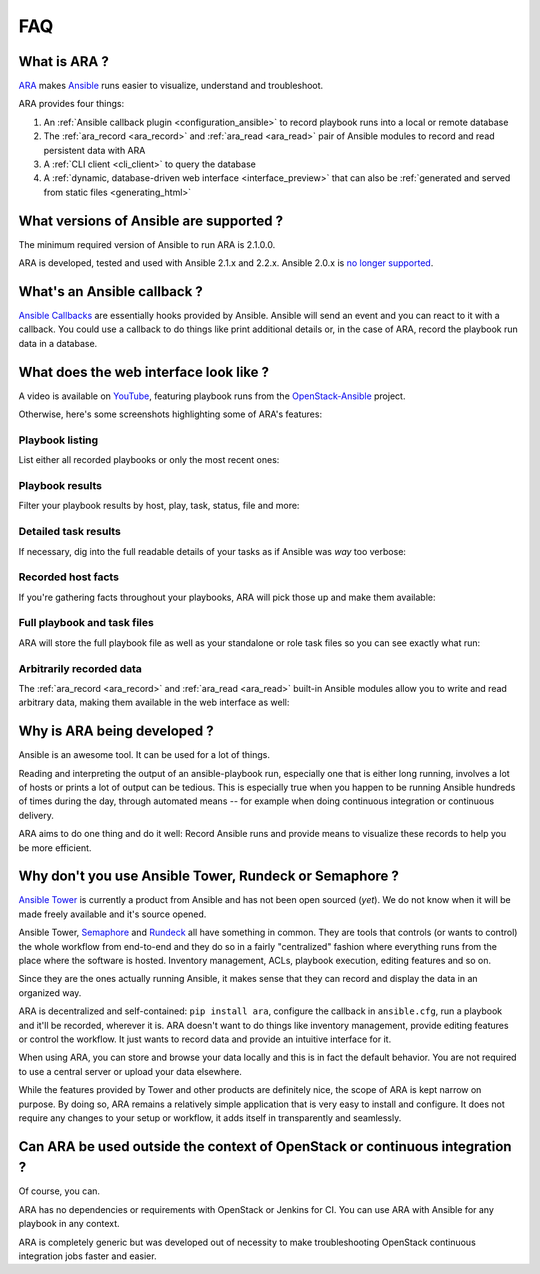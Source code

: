 .. _faq:

FAQ
===

What is ARA ?
-------------

ARA_ makes Ansible_ runs easier to visualize, understand and troubleshoot.

ARA provides four things:

1. An :ref:`Ansible callback plugin <configuration_ansible>` to record playbook runs into a local or remote database
2. The :ref:`ara_record <ara_record>` and :ref:`ara_read <ara_read>` pair of Ansible modules to record and read persistent data with ARA
3. A :ref:`CLI client <cli_client>` to query the database
4. A :ref:`dynamic, database-driven web interface <interface_preview>` that can also be :ref:`generated and served from static files <generating_html>`

.. _ARA: https://github.com/openstack/ara
.. _Ansible: https://www.ansible.com/

What versions of Ansible are supported ?
----------------------------------------

The minimum required version of Ansible to run ARA is 2.1.0.0.

ARA is developed, tested and used with Ansible 2.1.x and 2.2.x.
Ansible 2.0.x is `no longer supported`_.

.. _no longer supported: https://groups.google.com/forum/#!topic/ansible-devel/6-6FdxZ94kc

.. _faq_callback:

What's an Ansible callback ?
----------------------------

`Ansible Callbacks`_ are essentially hooks provided by Ansible. Ansible will
send an event and you can react to it with a callback.
You could use a callback to do things like print additional details or, in the
case of ARA, record the playbook run data in a database.

.. _Ansible Callbacks: https://docs.ansible.com/ansible/dev_guide/developing_plugins.html

.. _interface_preview:

What does the web interface look like ?
---------------------------------------

A video is available on YouTube_, featuring playbook runs from the
OpenStack-Ansible_ project.

.. _YouTube: https://www.youtube.com/watch?v=zT1l-rFne-Q
.. _OpenStack-Ansible: https://github.com/openstack/openstack-ansible

Otherwise, here's some screenshots highlighting some of ARA's features:

Playbook listing
~~~~~~~~~~~~~~~~

List either all recorded playbooks or only the most recent ones:

.. image:: _static/preview1.png

Playbook results
~~~~~~~~~~~~~~~~

Filter your playbook results by host, play, task, status, file and more:

.. image:: _static/preview2.png

Detailed task results
~~~~~~~~~~~~~~~~~~~~~

If necessary, dig into the full readable details of your tasks as if Ansible
was *way* too verbose:

.. image:: _static/preview3.png

Recorded host facts
~~~~~~~~~~~~~~~~~~~

If you're gathering facts throughout your playbooks, ARA will pick those up
and make them available:

.. image:: _static/preview4.png

Full playbook and task files
~~~~~~~~~~~~~~~~~~~~~~~~~~~~

ARA will store the full playbook file as well as your standalone or role task
files so you can see exactly what run:

.. image:: _static/preview5.png

Arbitrarily recorded data
~~~~~~~~~~~~~~~~~~~~~~~~~

The :ref:`ara_record <ara_record>` and :ref:`ara_read <ara_read>` built-in Ansible modules allow you to write and
read arbitrary data, making them available in the web interface as well:

.. image:: _static/preview6.png

Why is ARA being developed ?
----------------------------
Ansible is an awesome tool. It can be used for a lot of things.

Reading and interpreting the output of an ansible-playbook run, especially one
that is either long running, involves a lot of hosts or prints a lot of output
can be tedious.
This is especially true when you happen to be running Ansible hundreds of times
during the day, through automated means -- for example when doing continuous
integration or continuous delivery.

ARA aims to do one thing and do it well: Record Ansible runs and provide means
to visualize these records to help you be more efficient.

Why don't you use Ansible Tower, Rundeck or Semaphore ?
-------------------------------------------------------

`Ansible Tower`_ is currently a product from Ansible and has not been open
sourced (*yet*). We do not know when it will be made freely available and it's
source opened.

Ansible Tower, Semaphore_ and Rundeck_ all have something in common.
They are tools that controls (or wants to control) the whole workflow
from end-to-end and they do so in a fairly "centralized" fashion where
everything runs from the place where the software is hosted.
Inventory management, ACLs, playbook execution, editing features and so on.

Since they are the ones actually running Ansible, it makes sense that they can
record and display the data in an organized way.

ARA is decentralized and self-contained: ``pip install ara``, configure the
callback in ``ansible.cfg``, run a playbook and it'll be recorded, wherever it
is. ARA doesn't want to do things like inventory management, provide editing
features or control the workflow. It just wants to record data and provide an
intuitive interface for it.

When using ARA, you can store and browse your data locally and this is in fact
the default behavior. You are not required to use a central server or upload
your data elsewhere.

While the features provided by Tower and other products are definitely nice,
the scope of ARA is kept narrow on purpose.
By doing so, ARA remains a relatively simple application that is very easy to
install and configure. It does not require any changes to your setup or
workflow, it adds itself in transparently and seamlessly.

.. _Ansible Tower: https://www.ansible.com/tower
.. _Semaphore: https://github.com/ansible-semaphore/semaphore
.. _Rundeck: http://rundeck.org/plugins/ansible/2016/03/11/ansible-plugin.html

Can ARA be used outside the context of OpenStack or continuous integration ?
----------------------------------------------------------------------------

Of course, you can.

ARA has no dependencies or requirements with OpenStack or Jenkins for CI.
You can use ARA with Ansible for any playbook in any context.

ARA is completely generic but was developed out of necessity to make
troubleshooting OpenStack continuous integration jobs faster and easier.